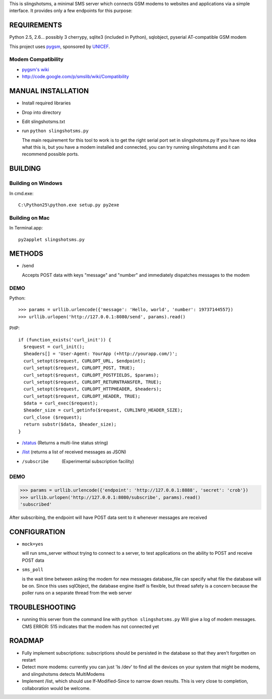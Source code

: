 This is slingshotsms, a minimal SMS server which connects GSM modems to 
websites and applications via a simple interface. It provides only 
a few endpoints for this purpose:

REQUIREMENTS
============

Python 2.5, 2.6... possibly 3
cherrypy, sqlite3 (included in Python), sqlobject, pyserial
AT-compatible GSM modem

This project uses `pygsm <http://github.com/rapidsms/pygsm/tree/master/>`_, sponsored by `UNICEF <http://www.unicef.org/>`_.

Modem Compatibility
-------------------

* `pygsm's wiki <http://wiki.github.com/adammck/pygsm>`_
* http://code.google.com/p/smslib/wiki/Compatibility

MANUAL INSTALLATION
===================

* Install required libraries
* Drop into directory
* Edit slingshotsms.txt
* run ``python slingshotsms.py``

  The main requirement for this tool to work is to get the right serial port
  set in slingshotsms.py If you have no idea what this is, but you have a modem installed 
  and connected, you can try running slingshotsms and it can recommend possible ports.

BUILDING
========

Building on Windows
-------------------

In cmd.exe::

  C:\Python25\python.exe setup.py py2exe

Building on Mac
---------------

In Terminal.app::

  py2applet slingshotsms.py

METHODS
=======

* /send
  
  Accepts POST data with keys "message" and "number" and immediately
  dispatches messages to the modem

DEMO
----

Python::

   >>> params = urllib.urlencode({'message': 'Hello, world', 'number': 19737144557})
   >>> urllib.urlopen('http://127.0.0.1:8080/send', params).read()

PHP::

   if (function_exists('curl_init')) {
     $request = curl_init();
     $headers[] = 'User-Agent: YourApp (+http://yourapp.com/)';
     curl_setopt($request, CURLOPT_URL, $endpoint);
     curl_setopt($request, CURLOPT_POST, TRUE);
     curl_setopt($request, CURLOPT_POSTFIELDS, $params);
     curl_setopt($request, CURLOPT_RETURNTRANSFER, TRUE);
     curl_setopt($request, CURLOPT_HTTPHEADER, $headers);
     curl_setopt($request, CURLOPT_HEADER, TRUE);
     $data = curl_exec($request);
     $header_size = curl_getinfo($request, CURLINFO_HEADER_SIZE);
     curl_close ($request); 
     return substr($data, $header_size);
   } 

.. raw:: html

   <form action="/send" method="POST">
   <input type="text" name="number" value="1973... cell number" />
   <input type="text" name="message" value="Message" />
   <input type="submit" value="Send" />
   </form>

* `/status </status>`_ (Returns a multi-line status string)
* `/list </list>`_ (returns a list of received messages as JSON)
* /subscribe   (Experimental subscription facility)

DEMO
----

>>> params = urllib.urlencode({'endpoint': 'http://127.0.0.1:8888', 'secret': 'crob'})
>>> urllib.urlopen('http://127.0.0.1:8080/subscribe', params).read()
'subscribed'

.. raw:: html

   <form action="/subscribe" method="POST">
   <input type="text" name="endpoint" value="http://127.0.0.1:8888/" />
   <input type="text" name="secret" value="crob" />
   <input type="submit" value="Subscribe" />
   </form>
    
After subscribing, the endpoint will have POST data sent to it whenever messages
are received

CONFIGURATION
=============
    
* ``mock=yes``
  
  will run sms_server without trying to connect to a server, to test 
  applications on the ability to POST and receive POST data

* ``sms_poll``
  
  is the wait time between asking the modem for new messages
  database_file can specify what file the database will be on. Since this uses 
  sqlObject, the database engine itself is flexible, but thread safety is a concern
  because the poller runs on a separate thread from the web server

TROUBLESHOOTING
===============

* running this server from the command line with ``python slingshotsms.py``
  Will give a log of modem messages.
  CMS ERROR: 515 indicates that the modem has not connected yet

ROADMAP
=======

* Fully implement subscriptions: subscriptions should be persisted in the 
  database so that they aren't forgotten on restart

* Detect more modems: currently you can just 'ls /dev' to find all the devices
  on your system that might be modems, and slingshotsms detects MultiModems

* Implement /list, which should use If-Modified-Since to narrow down results.
  This is very close to completion, collaboration would be welcome.
